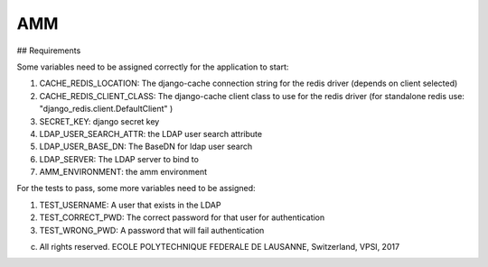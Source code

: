 =================
AMM
=================

## Requirements

Some variables need to be assigned correctly for the application to start:

#. CACHE_REDIS_LOCATION: The django-cache connection string for the redis driver (depends on client selected)
#. CACHE_REDIS_CLIENT_CLASS: The django-cache client class to use for the redis driver (for standalone redis use: "django_redis.client.DefaultClient" )
#. SECRET_KEY: django secret key
#. LDAP_USER_SEARCH_ATTR: the LDAP user search attribute
#. LDAP_USER_BASE_DN: The BaseDN for ldap user search
#. LDAP_SERVER: The LDAP server to bind to
#. AMM_ENVIRONMENT: the amm environment


For the tests to pass, some more variables need to be assigned:

#. TEST_USERNAME: A user that exists in the LDAP
#. TEST_CORRECT_PWD: The correct password for that user for authentication
#. TEST_WRONG_PWD: A password that will fail authentication

(c) All rights reserved. ECOLE POLYTECHNIQUE FEDERALE DE LAUSANNE, Switzerland, VPSI, 2017
